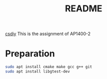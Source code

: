 #+title: README

[[https://csdiy.wiki/%E7%BC%96%E7%A8%8B%E5%85%A5%E9%97%A8/cpp/AUT1400/][csdiy]]
This is the assignment of AP1400-2

* Preparation

#+begin_src sh
  sudo apt install cmake make gcc g++ git
  sudo apt install libgtest-dev
#+end_src

